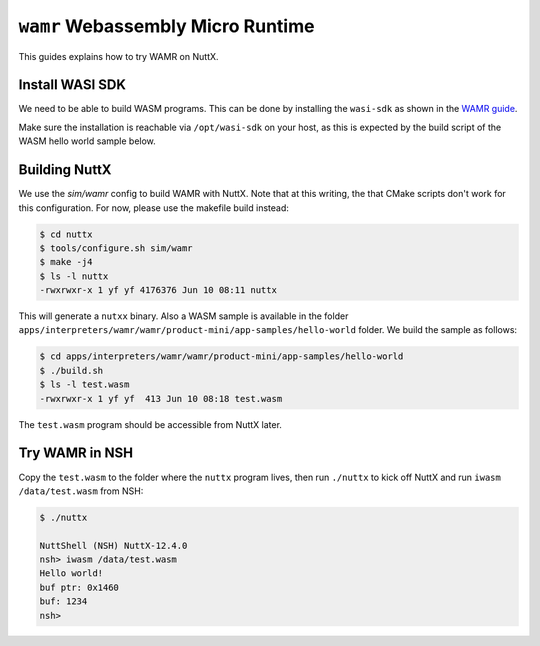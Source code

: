 ==================================
``wamr`` Webassembly Micro Runtime
==================================

This guides explains how to try WAMR on NuttX.

Install WASI SDK
================

We need to be able to build WASM programs. This can be done by installing the ``wasi-sdk`` as shown in the `WAMR guide <https://wamr.gitbook.io/document/basics/getting-started/host_prerequsites>`_.

Make sure the installation is reachable via ``/opt/wasi-sdk`` on your host, as this is expected by the build script of the WASM hello world sample below.

Building NuttX
==============

We use the `sim/wamr` config to build WAMR with NuttX. Note that at this writing, the that CMake scripts don't work for this configuration. For now, please use the makefile build instead:

.. code:: console

   $ cd nuttx
   $ tools/configure.sh sim/wamr
   $ make -j4
   $ ls -l nuttx
   -rwxrwxr-x 1 yf yf 4176376 Jun 10 08:11 nuttx

This will generate a ``nutxx`` binary. Also a WASM sample is available in the folder ``apps/interpreters/wamr/wamr/product-mini/app-samples/hello-world`` folder. We build the sample as follows:

.. code:: console

   $ cd apps/interpreters/wamr/wamr/product-mini/app-samples/hello-world
   $ ./build.sh
   $ ls -l test.wasm
   -rwxrwxr-x 1 yf yf  413 Jun 10 08:18 test.wasm

The ``test.wasm`` program should be accessible from NuttX later.

Try WAMR in NSH
===============

Copy the ``test.wasm`` to the folder where the ``nuttx`` program lives, then run ``./nuttx`` to kick off NuttX and run ``iwasm /data/test.wasm`` from NSH:

.. code:: console

   $ ./nuttx

   NuttShell (NSH) NuttX-12.4.0
   nsh> iwasm /data/test.wasm
   Hello world!
   buf ptr: 0x1460
   buf: 1234
   nsh>

